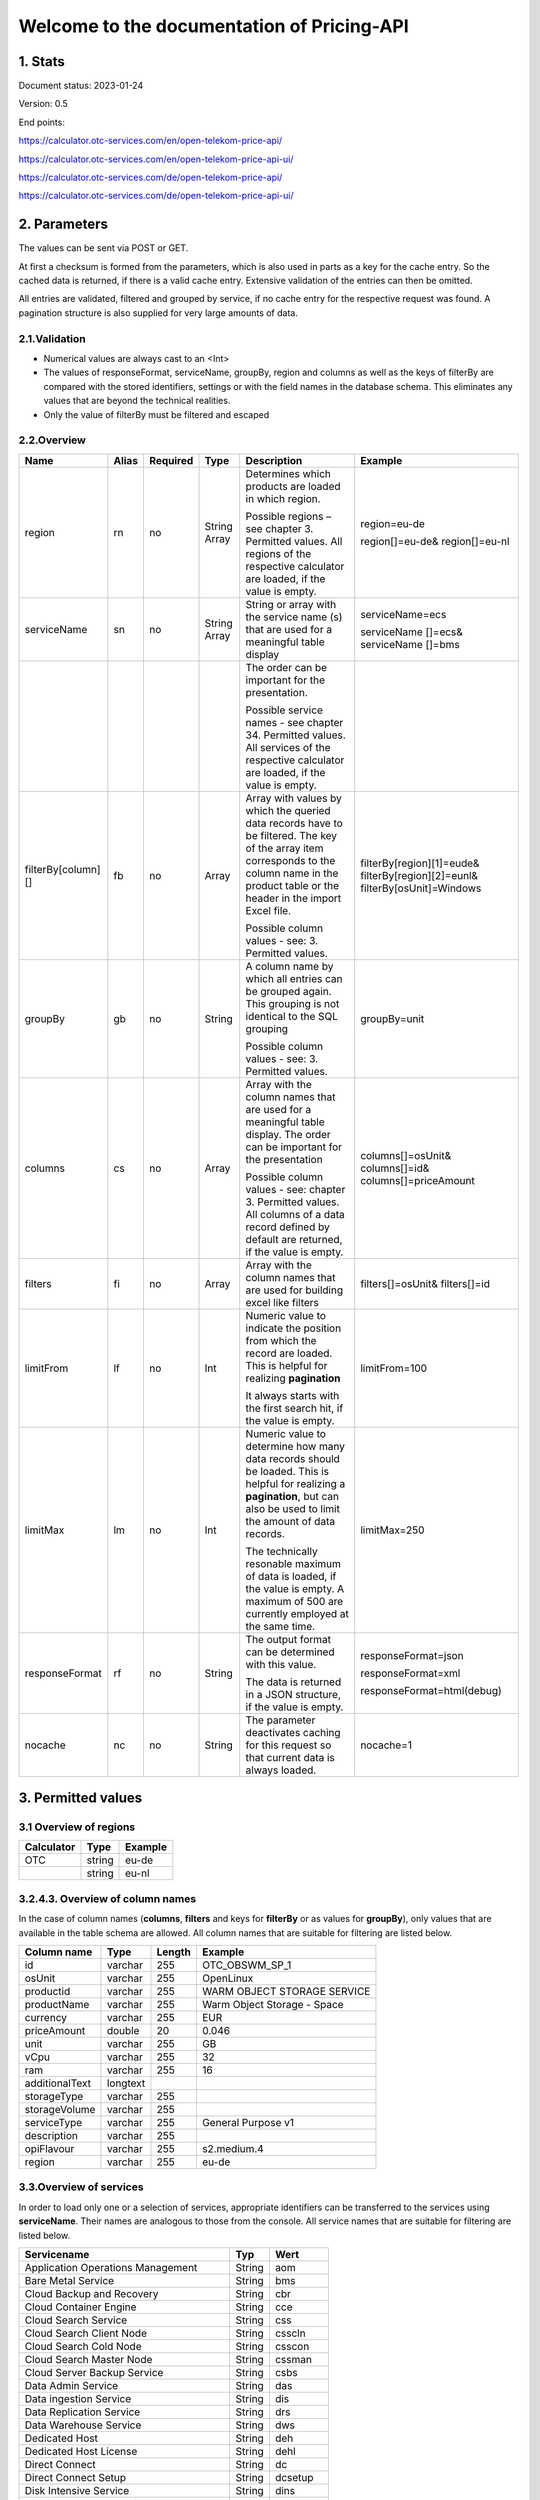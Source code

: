 ===========================================
Welcome to the documentation of Pricing-API
===========================================


1. Stats
========
Document status: 2023-01-24

Version: 0.5

End points:

https://calculator.otc-services.com/en/open-telekom-price-api/  

https://calculator.otc-services.com/en/open-telekom-price-api-ui/ 

https://calculator.otc-services.com/de/open-telekom-price-api/    

https://calculator.otc-services.com/de/open-telekom-price-api-ui/ 



2. Parameters
=============

The values can be sent via POST or GET.

At first a checksum is formed from the parameters, which is also used in parts as a key for the cache
entry. So the cached data is returned, if there is a valid cache entry. Extensive validation of the
entries can then be omitted.

All entries are validated, filtered and grouped by service, if no cache entry for the respective request
was found. A pagination structure is also supplied for very large amounts of data.

2.1.Validation
--------------
• Numerical values are always cast to an <Int>
• The values of responseFormat, serviceName, groupBy, region and columns as well as the keys of filterBy are compared with the stored identifiers, settings or with the field names in the database schema. This eliminates any values that are beyond the technical realities.
• Only the value of filterBy must be filtered and escaped



2.2.Overview
------------


+-----------------------------------+------------------------+-------------------------+----------------------+----------------------------------+--------------------------------------------+
| Name                              | Alias                  |  Required               |  Type                |  Description                     |   Example                                  |                 
+===================================+========================+=========================+======================+==================================+============================================+
|      region                       |   rn                   |      no                 |    String            | Determines which products        |   region=eu-de                             |                    
|                                   |                        |                         |    Array             | are loaded in which region.      |                                            |
|                                   |                        |                         |                      |                                  |                                            |                    
|                                   |                        |                         |                      | Possible regions – see chapter   |   region[]=eu-de&                          |                    
|                                   |                        |                         |                      | 3. Permitted values. All         |   region[]=eu-nl                           |
|                                   |                        |                         |                      | regions of the respective        |                                            |
|                                   |                        |                         |                      | calculator are loaded, if the    |                                            |                    
|                                   |                        |                         |                      | value is empty.                  |                                            | 
+-----------------------------------+------------------------+-------------------------+----------------------+----------------------------------+--------------------------------------------+
|      serviceName                  |   sn                   |      no                 |    String            | String or array with the         |   serviceName=ecs                          |   
|                                   |                        |                         |    Array             | service name (s) that are used   |                                            |                
|                                   |                        |                         |                      | for a meaningful table display   |   serviceName []=ecs&                      |                    
|                                   |                        |                         |                      |                                  |   serviceName []=bms                       | 
+-----------------------------------+------------------------+-------------------------+----------------------+----------------------------------+--------------------------------------------+
|                                   |                        |                         |                      | The order can be important for   |                                            |                   
|                                   |                        |                         |                      | the presentation.                |                                            |
|                                   |                        |                         |                      |                                  |                                            |                    
|                                   |                        |                         |                      | Possible service names - see     |                                            |                    
|                                   |                        |                         |                      | chapter 34. Permitted values.    |                                            |
|                                   |                        |                         |                      | All services of the respective   |                                            |
|                                   |                        |                         |                      | calculator are loaded, if the    |                                            |                    
|                                   |                        |                         |                      | value is empty.                  |                                            | 
+-----------------------------------+------------------------+-------------------------+----------------------+----------------------------------+--------------------------------------------+
|     filterBy[column][]            |     fb                 |      no                 |       Array          | Array with values by which the   | filterBy[region][1]=eude&                  |
|                                   |                        |                         |                      | queried data records have to be  | filterBy[region][2]=eunl&                  |
|                                   |                        |                         |                      | filtered. The key of the array   | filterBy[osUnit]=Windows                   |            
|                                   |                        |                         |                      | item corresponds to the column   |                                            |                
|                                   |                        |                         |                      | name in the product table or the |                                            |                    
|                                   |                        |                         |                      | header in the import Excel file. |                                            |
|                                   |                        |                         |                      |                                  |                                            |                    
|                                   |                        |                         |                      | Possible column values - see: 3. |                                            |            
|                                   |                        |                         |                      | Permitted values.                |                                            |
+-----------------------------------+------------------------+-------------------------+----------------------+----------------------------------+--------------------------------------------+
|     groupBy                       |     gb                 |      no                 |       String         | A column name by which all       | groupBy=unit                               |
|                                   |                        |                         |                      | entries can be grouped again.    |                                            | 
|                                   |                        |                         |                      | This grouping is not identical   |                                            |            
|                                   |                        |                         |                      | to the SQL grouping              |                                            |                
|                                   |                        |                         |                      |                                  |                                            |                    
|                                   |                        |                         |                      | Possible column values - see: 3. |                                            |            
|                                   |                        |                         |                      | Permitted values.                |                                            |
+-----------------------------------+------------------------+-------------------------+----------------------+----------------------------------+--------------------------------------------+
|     columns                       |     cs                 |      no                 |       Array          | Array with the column names      | columns[]=osUnit&                          |
|                                   |                        |                         |                      | that are used for a meaningful   | columns[]=id&                              |
|                                   |                        |                         |                      | table display. The order can be  | columns[]=priceAmount                      |            
|                                   |                        |                         |                      | important for the presentation   |                                            |                
|                                   |                        |                         |                      |                                  |                                            |                    
|                                   |                        |                         |                      | Possible column values - see:    |                                            |            
|                                   |                        |                         |                      | chapter 3. Permitted values. All |                                            |
|                                   |                        |                         |                      | columns of a data record defined |                                            |
|                                   |                        |                         |                      | by default are returned, if the  |                                            |
|                                   |                        |                         |                      | value is empty.                  |                                            |
+-----------------------------------+------------------------+-------------------------+----------------------+----------------------------------+--------------------------------------------+
|     filters                       |     fi                 |      no                 |       Array          | Array with the column names      | filters[]=osUnit&                          |
|                                   |                        |                         |                      | that are used for building       | filters[]=id                               | 
|                                   |                        |                         |                      | excel like filters               |                                            |            
+-----------------------------------+------------------------+-------------------------+----------------------+----------------------------------+--------------------------------------------+
|     limitFrom                     |     lf                 |      no                 |       Int            | Numeric value to indicate the    | limitFrom=100                              |
|                                   |                        |                         |                      | position from which the record   |                                            |
|                                   |                        |                         |                      | are loaded. This is helpful for  |                                            |   
|                                   |                        |                         |                      | realizing **pagination**         |                                            |                
|                                   |                        |                         |                      |                                  |                                            |                    
|                                   |                        |                         |                      | It always starts with the first  |                                            |            
|                                   |                        |                         |                      | search hit, if the value is      |                                            |
|                                   |                        |                         |                      | empty.                           |                                            |
+-----------------------------------+------------------------+-------------------------+----------------------+----------------------------------+--------------------------------------------+
|     limitMax                      |     lm                 |      no                 |       Int            | Numeric value to determine how   | limitMax=250                               |
|                                   |                        |                         |                      | many data records should be      |                                            |
|                                   |                        |                         |                      | loaded. This is helpful for      |                                            |   
|                                   |                        |                         |                      | realizing a **pagination**, but  |                                            |             
|                                   |                        |                         |                      | can also be used to limit the    |                                            |   
|                                   |                        |                         |                      | amount of data records.          |                                            |            
|                                   |                        |                         |                      |                                  |                                            |
|                                   |                        |                         |                      | The technically resonable        |                                            |
|                                   |                        |                         |                      | maximum of data is loaded, if the|                                            |
|                                   |                        |                         |                      | value is empty. A maximum of 500 |                                            | 
|                                   |                        |                         |                      | are currently employed at the    |                                            |  
|                                   |                        |                         |                      | same time.                       |                                            | 
+-----------------------------------+------------------------+-------------------------+----------------------+----------------------------------+--------------------------------------------+
|     responseFormat                |     rf                 |      no                 |       String         | The output format can be         | responseFormat=json                        |
|                                   |                        |                         |                      | determined with this value.      |                                            | 
|                                   |                        |                         |                      |                                  | responseFormat=xml                         |             
|                                   |                        |                         |                      | The data is returned in a JSON   |                                            |            
|                                   |                        |                         |                      | structure, if the value is empty.| responseFormat=html(debug)                 |
+-----------------------------------+------------------------+-------------------------+----------------------+----------------------------------+--------------------------------------------+
|     nocache                       |     nc                 |      no                 |       String         | The parameter deactivates        | nocache=1                                  |
|                                   |                        |                         |                      | caching for this request so that |                                            | 
|                                   |                        |                         |                      | current data is always loaded.   |                                            |   
+-----------------------------------+------------------------+-------------------------+----------------------+----------------------------------+--------------------------------------------+


3. Permitted values
===================

3.1 Overview of regions
---------------------------
+-----------------------------------+------------------------+-------------------------+
| Calculator                        | Type                   |  Example                |                 
+===================================+========================+=========================+
|      OTC                          |  string                | eu-de                   |    
+-----------------------------------+------------------------+-------------------------+
|                                   |  string                | eu-nl                   |  
+-----------------------------------+------------------------+-------------------------+



3.2.4.3. Overview of column names
---------------------------------


In the case of column names (**columns**, **filters** and keys for **filterBy** or as values for **groupBy**), only
values that are available in the table schema are allowed. All column names that are suitable for
filtering are listed below.



+----------------+----------+--------+-----------------------------+
| Column name    | Type     | Length | Example                     |
+================+==========+========+=============================+
| id             | varchar  | 255    | OTC_OBSWM_SP_1              |
+----------------+----------+--------+-----------------------------+
| osUnit         | varchar  | 255    | OpenLinux                   |
+----------------+----------+--------+-----------------------------+
| productid      | varchar  | 255    | WARM OBJECT STORAGE SERVICE |
+----------------+----------+--------+-----------------------------+
| productName    | varchar  | 255    | Warm Object Storage - Space |
+----------------+----------+--------+-----------------------------+
| currency       | varchar  | 255    | EUR                         |
+----------------+----------+--------+-----------------------------+
| priceAmount    | double   | 20     | 0.046                       |
+----------------+----------+--------+-----------------------------+
| unit           | varchar  | 255    | GB                          |
+----------------+----------+--------+-----------------------------+
| vCpu           | varchar  | 255    | 32                          |
+----------------+----------+--------+-----------------------------+
| ram            | varchar  | 255    | 16                          |
+----------------+----------+--------+-----------------------------+
| additionalText | longtext |        |                             |
+----------------+----------+--------+-----------------------------+
| storageType    | varchar  | 255    |                             |
+----------------+----------+--------+-----------------------------+
| storageVolume  | varchar  | 255    |                             |
+----------------+----------+--------+-----------------------------+
| serviceType    | varchar  | 255    | General Purpose v1          |
+----------------+----------+--------+-----------------------------+
| description    | varchar  | 255    |                             |
+----------------+----------+--------+-----------------------------+
| opiFlavour     | varchar  | 255    | s2.medium.4                 |
+----------------+----------+--------+-----------------------------+
| region         | varchar  | 255    | eu-de                       |
+----------------+----------+--------+-----------------------------+






3.3.Overview of services
------------------------



In order to load only one or a selection of services, appropriate identifiers can be transferred to the
services using **serviceName**. Their names are analogous to those from the console. All service names
that are suitable for filtering are listed below.




+------------------------------------------+--------+------------+
| Servicename                              | Typ    | Wert       |
+==========================================+========+============+
| Application Operations Management        | String | aom        |
+------------------------------------------+--------+------------+
| Bare Metal Service                       | String | bms        |
+------------------------------------------+--------+------------+
| Cloud Backup and Recovery                | String | cbr        |
+------------------------------------------+--------+------------+
| Cloud Container Engine                   | String | cce        |
+------------------------------------------+--------+------------+
| Cloud Search Service                     | String | css        |
+------------------------------------------+--------+------------+
| Cloud Search Client Node                 | String | csscln     |
+------------------------------------------+--------+------------+
| Cloud Search Cold Node                   | String | csscon     |
+------------------------------------------+--------+------------+
| Cloud Search Master Node                 | String | cssman     |
+------------------------------------------+--------+------------+
| Cloud Server Backup Service              | String | csbs       |
+------------------------------------------+--------+------------+
| Data Admin Service                       | String | das        |
+------------------------------------------+--------+------------+
| Data ingestion Service                   | String | dis        |
+------------------------------------------+--------+------------+
| Data Replication Service                 | String | drs        |
+------------------------------------------+--------+------------+
| Data Warehouse Service                   | String | dws        |
+------------------------------------------+--------+------------+
| Dedicated Host                           | String | deh        |
+------------------------------------------+--------+------------+
| Dedicated Host License                   | String | dehl       |
+------------------------------------------+--------+------------+
| Direct Connect                           | String | dc         |
+------------------------------------------+--------+------------+
| Direct Connect Setup                     | String | dcsetup    |
+------------------------------------------+--------+------------+
| Disk Intensive Service                   | String | dins       |
+------------------------------------------+--------+------------+
| Distributed Cache Service                | String | dcs        |
+------------------------------------------+--------+------------+
| Distributed Cache Service Backup         | String | dcsb       |
+------------------------------------------+--------+------------+
| Distributed Message Service              | String | dms        |
+------------------------------------------+--------+------------+
| Distributed Message Service Kafka        | String | dmsk       |
+------------------------------------------+--------+------------+
| Distributed Message Service Public IP    | String | dmsip      |
+------------------------------------------+--------+------------+
| Distributed Message Service Volume       | String | dmsvol     |
+------------------------------------------+--------+------------+
| DNS Private Queries                      | String | dnprq      |
+------------------------------------------+--------+------------+
| DNS Public Queries                       | String | dnq        |
+------------------------------------------+--------+------------+
| DNS Service Private                      | String | prhz       |
+------------------------------------------+--------+------------+
| DNS Service Public                       | String | phz        |
+------------------------------------------+--------+------------+
| Document Database Service                | String | dds        |
+------------------------------------------+--------+------------+
| Document Database Service RS             | String | ddsrs      |
+------------------------------------------+--------+------------+
| Document Database SN                     | String | ddssn      |
+------------------------------------------+--------+------------+
| Elastic Cloud Server                     | String | ecs        |
+------------------------------------------+--------+------------+
| Elastic Cloud Server (Compute Optimized) | String | ecsnoc     |
+------------------------------------------+--------+------------+
| Elastic Cloud Server (Memory Optimized)  | String | memo       |
+------------------------------------------+--------+------------+
| Elastic Cloud Server (Ultra High I/O)    | String | uhio       |
+------------------------------------------+--------+------------+
| Elastic IP Service                       | String | eip        |
+------------------------------------------+--------+------------+
| Elastic Load Balancer Service            | String | elb        |
+------------------------------------------+--------+------------+
| Elastic Volume Service                   | String | evs        |
+------------------------------------------+--------+------------+
| Enterprise Agreement                     | String | ea         |
+------------------------------------------+--------+------------+
| GPU Service                              | String | gpu        |
+------------------------------------------+--------+------------+
| High Performance Server                  | String | hps        |
+------------------------------------------+--------+------------+
| Internet Traffic Outbound Service        | String | ito        |
+------------------------------------------+--------+------------+
| Key Message Services                     | String | kms        |
+------------------------------------------+--------+------------+
| Large Memory Service                     | String | lms        |
+------------------------------------------+--------+------------+
| Large Memory Service Storage             | String | lmss       |
+------------------------------------------+--------+------------+
| Log Tank Service                         | String | Its        |
+------------------------------------------+--------+------------+
| Maas                                     | String | mas        |
+------------------------------------------+--------+------------+
| Mail IP Service                          | String | mip        |
+------------------------------------------+--------+------------+
| MapReduce Service                        | String | mrs        |
+------------------------------------------+--------+------------+
| Mobile Storage Solution                  | String | mss        |
+------------------------------------------+--------+------------+
| ModelArts                                | String | modelarts  |
+------------------------------------------+--------+------------+
| NAT Gateaway Service                     | String | nat        |
+------------------------------------------+--------+------------+
| Object Storage Service (Standard)        | String | obs        |
+------------------------------------------+--------+------------+
| Object Storage Service (Cold)            | String | coss       |
+------------------------------------------+--------+------------+
| Object Storage Service (Warm)            | String | woss       |
+------------------------------------------+--------+------------+
| Private Line Access Service              | String | plas       |
+------------------------------------------+--------+------------+
| Enterprise Financial Dashbord            | String | pefd       |
+------------------------------------------+--------+------------+
| Relational Database Backup Service       | String | rdbs       |
+------------------------------------------+--------+------------+
| Relational Database Service              | String | rds        |
+------------------------------------------+--------+------------+
| Relational Database Storage              | String | rdss       |
+------------------------------------------+--------+------------+
| Secure File Service                      | String | sfs        |
+------------------------------------------+--------+------------+
| Simple Message Services                  | String | smn        |
+------------------------------------------+--------+------------+
| Storage Disaster Recover yService        | String | sdrs       |
+------------------------------------------+--------+------------+
| Virtual Private Network                  | String | vpn        |
+------------------------------------------+--------+------------+
| Volume Backup Service                    | String | vbs        |
+------------------------------------------+--------+------------+
| VPC Endpoint                             | String | vpcep      |
+------------------------------------------+--------+------------+
| Web Application Firewall                 | String | waf        |
+------------------------------------------+--------+------------+



4. Returned values
==================


The JSON format is currently provided for error messages and to return results.


4.1. Successful request
-----------------------

With a successful standard request (without parameters) this could look like this:

.. code-block:: json
   {
    "response":{
    "url":"https://calculator.otc-services.com/open-telekom-price-api/",
    "parameters":{
    "productType":"OTC",
    "serviceName":["ecs"],
    "limitMax":"25",
    "nocache":"0"
    },
    "httpCode":200,
    "code":"Success",
    "message":"Product data successfully loaded!",
    "stats":{
    "count":122,
    "recordsCount":25,
    "maxPages":5,
    "recordsPerPage":25,
    "currentPage":1,
    "currentUri":"https://example.com/?productType=OTC...limitFrom=0"
    },
    "result":{
    "ecs":[
    {
    ...
    }
    ]
    },
    "columns":{
    "id":"ID",
    "productId":"Service ID",
    "opiFlavour":"Flavor",
    "productName":"Product name",
    "osUnit":"OS unit",
    ...
    },
    "services":{
    "recordscount":1,
    "records":{
    "ecs":{
    "title":"Elastic Cloud Server",
    "moduleType":"CloudServerServiceBundled",
    "description":"Choose from our numerous basic VM flavors.",
    "identifier":"ELASTIC CLOUD SERVER (BUNDLED)",
    "parameterIdentifier":"ecs"
    }
    }
    }
   "pagination":{
    "first":{
    "number":1,
    "disabled":true,
    "href":"https://calculator.otc-services.com/...&limitFrom=0",
    "current":true,
    "separator":false
    },
    "prev":{
    "number":1,
    "disabled":true,
    "href":" https://calculator.otc-services.com/...&limitFrom=0",
    "current":true,
    "separator":false
    },
    "numbers":[
    {
    "number":1,
    "disabled":true,
    "href":"https://calculator.otc-services.com/...&limitFrom=0",
    "current":true,
    "separator":false
    },
    {
    "number":2,
    "disabled":false,
    "href":"https://calculator.otc-services.com/...&limitFrom=25",
    "current":false,
    "separator":false
    },
    ...
    ],
    "next":{
    ...
    },
    "last":{
    "number":5,
    "disabled":false,
    "href":"https://calculator.otc-services.com/...&limitFrom=100",
    "current":false,
    "separator":false
    }
    }
    }
   }



4.2. Incorrect request
----------------------
An error response could look like this:

.. code-block:: json
   {
    "response": {
    "url": "https:...&responseFormat=json",
    "parameters": {},
    "httpCode": 500,
    "code": "Error",
    "message": "Validation error!",
    }
   }




5. Requests
===========


The values can be sent via POST or GET. The order or number of the parameters (see chapter 3) is not
relevant, since all parameters can be used optionally and independently of one another.


5.1 Errors 
----------

All parameters are validated and all errors will result in a failed request. Ignorable errors are
therefore not eliminated.


1. An error is always returned, if the request contains an unknown parameter.


2. An error is always returned, if one of the parameter values within the permitted parameters
is invalid.

.. code-block:: json
   {
    "response": {
    "url": "https:...&responseFormat=json",
    "parameters": {},
    "httpCode": 500,
    "code": "Error",
    "message": "Computer says: No!"
    }
   }





5.2. Standard request
---------------------


The standard request works without any parameters and therefore returns all product data of all
regions, grouped into the respective services.


Request: https://calculator.otc-services.com/open-telekom-price-api

.. code-block:: json
   {
    "response": {
    "cachedAt": "2020-01-27 11:25:37",
    "url": "https://calculator.otc-services.com/open-telekom-price-api",
    "parameters": {},
    "responseCode": 200,
    "code": "success",
    "message": "Success!",
    "stats": {
    ...
    },
    "result": {
    "services": {
    "ecs": {
    ...
    },
    "obs": {
    ...
    }
    }
    }
    }
   }


5.3. Single service request
---------------------------

To load the data of an individual service, only the **serviceName** (see chapter 3. Parameters) from one
of the possible services (see chapter 4. Permitted values) has to be specified.


Request: https://calculator.otc-services.com/open-telekom-priceapi/?serviceName=ecs

.. code-block:: json
   {
    "response": {
    "url": "https://calculator.otc-services.com/open-telekom-price-api/",
    "parameters": {
    "serviceName": "ecs"
    },
    "responseCode": 200,
    "code": "success",
    "message": "Success!",
    "stats": {
    ...
    },
    "result": {
    "services": {
    "ecs": [
    0: {
    "id": "OTC_S2M4_LI",
    "productName": "General Purpose 1:4 v2 s2.m.4 Linux",
    "opiFlavour": "s2.medium.4",
    "priceAmount": 0.046,
    ...
    },
    1: {
   ...
    },
    ...
    ]
    }
    }
    }
   }



5.4. Single service request with filtering
------------------------------------------

To load the data of an individual service, only the **serviceName** (see chapter 3. Parameters) of one
service (see chapter 4. Permitted values) must be specified.
In addition, those columns to which the filtering is to be applied must be specified via **filterBy**.


Request: https://calculator.otc-services.com/open-telekom-priceapi/?serviceName[0]=ecs& filterBy[opiFlavour][0]=s2.medium.4

.. code-block:: json
   {
    "response": {
    "url": "https://calculator.otc-services.com/open-telekom-price-api/",
    "parameters": {
    "serviceName": ["ecs"],
    "filterBy": {
    "opiFlavour": ["s2.medium.4"]
    }
    },
    ...
    "stats": {
    ...
    },
    "result": {
    "services": {
    "ecs": [
    0: {
    "id": "OTC_S2M4_LI",
    "productName": "General Purpose 1:4 v2 s2.m.4 Linux",
    "opiFlavour": "s2.medium.4",
    "priceAmount": 0.046,
    ...
    },
    1: {
    "id": "OTC_S2M4_OR",
    "productName": "General Purpose 1:4 v2 s2.m.4 Oracle",
    "opiFlavour": "s2.medium.4",
    "priceAmount": 0.077266,
    ...
    },
    ...
    ]
    }
    }
    }
   }


5.5. Single service request with filtering and selected fields
--------------------------------------------------------------

To load the data of an individual service, only the **serviceName** (see chapter 3. Parameters) of one
service (see chapter 4. Permitted values) must be specified.
In addition, those columns to which the filtering is to be applied must be specified via **filterBy**.
The required data must be transferred using the columns parameter, if you only want certain data to
be returned. The order of the fields within the request is relevant for the structure returned.



Request: https://calculator.otc-services.com/open-telekom-priceapi/?serviceName[0]=ecs&
filterBy[opiFlavour][0]=s2.medium.4&columns[]=productName&columns[]=id

.. code-block:: json
   {
    "response": {
    "url": "https://calculator.otc-services.com/open-telekom-price-api/",
    "parameters": {
    "serviceName": ["ecs"],
    "filterBy": {
    "opiFlavour": ["s2.medium.4"]
    }
    "columns": {
    0: "productName",
    1: "id"
    }
    },
    ...
    "result": {
    "services": {
    "ecs": [
    0: {
    "productName": "General Purpose 1:4 v2 s2.m.4 Linux",
    "id": "OTC_S2M4_LI"
    },
    1: {
    "productName": "General Purpose 1:4 v2 s2.m.4 Oracle",
    "id": "OTC_S2M4_OR"
    },
    ...
    ]
    }
    }
    }
   }




5.6.Multiple service request
----------------------------
To load the data of several services, they only have to be specified as an array in the **serviceName**.


Request: https://calculator.otc-services.com/open-telekom-priceapi/?serviceName[0]=ecs& serviceName[1]=obs

.. code-block:: json
   {
    "response": {
    "url": "https://calculator.otc-services.com/open-telekom-price-api/",
    "parameters": {
    "serviceName": ["ecs", "obs"]
    },
    ...
    "result": {
    "services": {
    "ecs": [
    ...
    ],
    "obs": [
    ...
    ]
    }
    }
    }
   }



5.7. Single record request
--------------------------
The data records can be filtered using the **filterBy** parameter, so that only one data record is
returned in the end. The product identifiers are unique across the services, so that you don't even
have to enter a service name here.

Request: https://calculator.otc-services.com/open-telekom-priceapi/?filterBy[id][0]=OTC_S2M4_LI

.. code-block:: json
   {
    "response": {
    "url": "https://calculator.otc-services.com/open-telekom-price-api/",
    "parameters": {
    "filterBy": {
    "id": ["OTC_S2M4_LI"]
    }
    },
    ...
    "result": {
    "services": {
    "ecs": {
    0: {
    "id": "OTC_S2M4_LI",
    "productName": "General Purpose 1:4 v2 s2.m.4 Linux",
    "opiFlavour": "s2.medium.4",
    ...
    }
    }
    }
    }
    }
